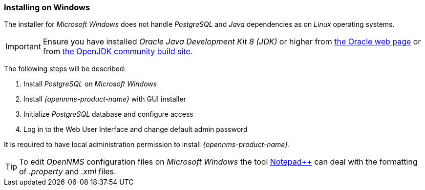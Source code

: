 
=== Installing on Windows

The installer for _Microsoft Windows_ does not handle _PostgreSQL_ and _Java_ dependencies as on _Linux_ operating systems.

IMPORTANT: Ensure you have installed _Oracle Java Development Kit 8 (JDK)_ or higher from link:https://www.oracle.com/technetwork/java/index.html[the Oracle web page] or from link:https://github.com/ojdkbuild/ojdkbuild[the OpenJDK community build site].

The following steps will be described:

. Install _PostgreSQL_ on _Microsoft Windows_
. Install _{opennms-product-name}_ with GUI installer
. Initialize _PostgreSQL_ database and configure access
. Log in to the Web User Interface and change default admin password

It is required to have local administration permission to install _{opennms-product-name}_.

TIP: To edit _OpenNMS_ configuration files on _Microsoft Windows_ the tool link:https://notepad-plus-plus.org/[Notepad++] can deal with the formatting of _.property_ and _.xml_ files.
